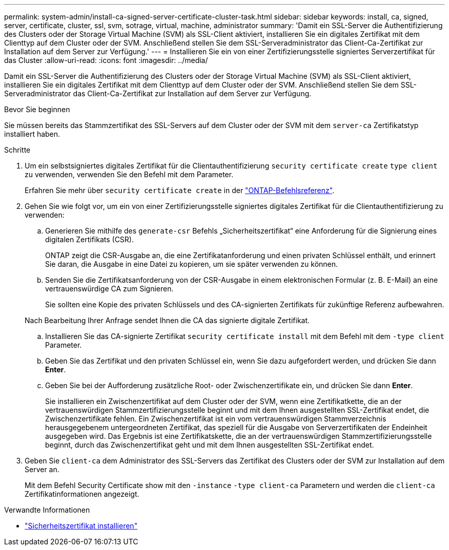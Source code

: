 ---
permalink: system-admin/install-ca-signed-server-certificate-cluster-task.html 
sidebar: sidebar 
keywords: install, ca, signed, server, certificate, cluster, ssl, svm, sotrage, virtual, machine, administrator 
summary: 'Damit ein SSL-Server die Authentifizierung des Clusters oder der Storage Virtual Machine (SVM) als SSL-Client aktiviert, installieren Sie ein digitales Zertifikat mit dem Clienttyp auf dem Cluster oder der SVM. Anschließend stellen Sie dem SSL-Serveradministrator das Client-Ca-Zertifikat zur Installation auf dem Server zur Verfügung.' 
---
= Installieren Sie ein von einer Zertifizierungsstelle signiertes Serverzertifikat für das Cluster
:allow-uri-read: 
:icons: font
:imagesdir: ../media/


[role="lead"]
Damit ein SSL-Server die Authentifizierung des Clusters oder der Storage Virtual Machine (SVM) als SSL-Client aktiviert, installieren Sie ein digitales Zertifikat mit dem Clienttyp auf dem Cluster oder der SVM. Anschließend stellen Sie dem SSL-Serveradministrator das Client-Ca-Zertifikat zur Installation auf dem Server zur Verfügung.

.Bevor Sie beginnen
Sie müssen bereits das Stammzertifikat des SSL-Servers auf dem Cluster oder der SVM mit dem `server-ca` Zertifikatstyp installiert haben.

.Schritte
. Um ein selbstsigniertes digitales Zertifikat für die Clientauthentifizierung `security certificate create` `type client` zu verwenden, verwenden Sie den Befehl mit dem Parameter.
+
Erfahren Sie mehr über `security certificate create` in der link:https://docs.netapp.com/us-en/ontap-cli/security-certificate-create.html["ONTAP-Befehlsreferenz"^].

. Gehen Sie wie folgt vor, um ein von einer Zertifizierungsstelle signiertes digitales Zertifikat für die Clientauthentifizierung zu verwenden:
+
.. Generieren Sie mithilfe des `generate-csr` Befehls „Sicherheitszertifikat“ eine Anforderung für die Signierung eines digitalen Zertifikats (CSR).
+
ONTAP zeigt die CSR-Ausgabe an, die eine Zertifikatanforderung und einen privaten Schlüssel enthält, und erinnert Sie daran, die Ausgabe in eine Datei zu kopieren, um sie später verwenden zu können.

.. Senden Sie die Zertifikatsanforderung von der CSR-Ausgabe in einem elektronischen Formular (z. B. E-Mail) an eine vertrauenswürdige CA zum Signieren.
+
Sie sollten eine Kopie des privaten Schlüssels und des CA-signierten Zertifikats für zukünftige Referenz aufbewahren.

+
Nach Bearbeitung Ihrer Anfrage sendet Ihnen die CA das signierte digitale Zertifikat.

.. Installieren Sie das CA-signierte Zertifikat `security certificate install` mit dem Befehl mit dem `-type client` Parameter.
.. Geben Sie das Zertifikat und den privaten Schlüssel ein, wenn Sie dazu aufgefordert werden, und drücken Sie dann *Enter*.
.. Geben Sie bei der Aufforderung zusätzliche Root- oder Zwischenzertifikate ein, und drücken Sie dann *Enter*.
+
Sie installieren ein Zwischenzertifikat auf dem Cluster oder der SVM, wenn eine Zertifikatkette, die an der vertrauenswürdigen Stammzertifizierungsstelle beginnt und mit dem Ihnen ausgestellten SSL-Zertifikat endet, die Zwischenzertifikate fehlen. Ein Zwischenzertifikat ist ein vom vertrauenswürdigen Stammverzeichnis herausgegebenem untergeordneten Zertifikat, das speziell für die Ausgabe von Serverzertifikaten der Endeinheit ausgegeben wird. Das Ergebnis ist eine Zertifikatskette, die an der vertrauenswürdigen Stammzertifizierungsstelle beginnt, durch das Zwischenzertifikat geht und mit dem Ihnen ausgestellten SSL-Zertifikat endet.



. Geben Sie `client-ca` dem Administrator des SSL-Servers das Zertifikat des Clusters oder der SVM zur Installation auf dem Server an.
+
Mit dem Befehl Security Certificate show mit den `-instance` `-type client-ca` Parametern und werden die `client-ca` Zertifikatinformationen angezeigt.



.Verwandte Informationen
* link:https://docs.netapp.com/us-en/ontap-cli/security-certificate-install.html["Sicherheitszertifikat installieren"^]

